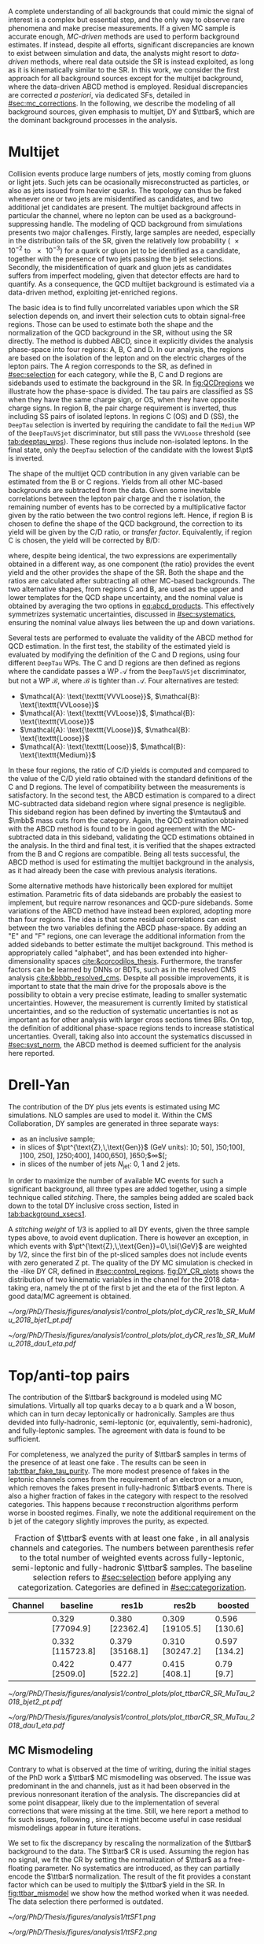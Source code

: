 :PROPERTIES:
:CUSTOM_ID: sec:backgrounds
:END:

A complete understanding of all backgrounds that could mimic the signal of interest is a complex but essential step, and the only way to observe rare phenomena and make precise measurements.
If a given \ac{MC} sample is accurate enough, /\ac{MC}-driven/ methods are used to perform background estimates.
If instead, despite all efforts, significant discrepancies are known to exist between simulation and data, the analysts might resort to /data-driven/ methods, where real data outside the \ac{SR} is instead exploited, as long as it is kinematically similar to the \ac{SR}.
In this work, we consider the first approach for all background sources except for the multijet background, where the data-driven ABCD method is employed.
Residual discrepancies are corrected /a posteriori/, via dedicated \acp{SF}, detailed in [[#sec:mc_corrections]].
In the following, we describe the modeling of all background sources, given emphasis to multijet, \ac{DY} and $\ttbar$, which are the dominant background processes in the \xhhbbtt{} analysis.

* Multijet
:PROPERTIES:
:CUSTOM_ID: sec:multijet_bckg
:END:

Collision events produce large numbers of jets, mostly coming from gluons or light jets.
Such jets can be ocasionally misreconstructed as \tauh{} particles, or also as jets issued from heavier quarks.
The \bbtt{} topology can thus be faked whenever one or two jets are misidentified as \tauh{} candidates, and two additional jet candidates are present.
The multijet background affects in particular the \tautau{} channel, where no lepton can be used as a background-suppressing handle.
The modeling of \ac{QCD} background from simulations presents two major challenges.
Firstly, large samples are needed, especially in the distribution tails of the \ac{SR}, given the relatively low probability (\num{e-2} to \num{e-3}) for a quark or gluon jet to be identified as a \tauh{} candidate, together with the presence of two jets passing the b jet selections.
Secondly, the misidentification of quark and gluon jets as \tauh{} candidates suffers from imperfect modeling, given that detector effects are hard to quantify.
As a consequence, the \ac{QCD} multijet background is estimated via a data-driven method, exploiting jet-enriched regions.

The basic idea is to find fully uncorrelated variables upon which the \ac{SR} selection depends on, and invert their selection cuts to obtain signal-free regions.
Those can be used to estimate both the shape and the normalization of the \ac{QCD} background in the \ac{SR}, without using the \ac{SR} directly.
The method is dubbed ABCD, since it explicitly divides the analysis phase-space into four regions: A, B, C and D.
In our analysis, the regions are based on the isolation of the \tauh{} lepton and on the electric charges of the lepton pairs.
The A region corresponds to the \ac{SR}, as defined in [[#sec:selection]] for each category, while the B, C and D regions are sidebands used to estimate the background in the \ac{SR}.
In [[fig:QCDregions]] we illustrate how the phase-space is divided.
The tau pairs are classified as SS when they have the same charge sign, or OS, when they have opposite charge signs.
In region B, the pair charge requirement is inverted, thus including SS pairs of isolated leptons.
In regions C (OS) and D (SS), the =DeepTau= selection is inverted by requiring the \tauh{} candidate to fail the =Medium= \ac{WP} of the =DeepTauVSjet= discriminator, but still pass the =VVVLoose= threshold (see [[tab:deeptau_wps]]).
These regions thus include non-isolated leptons.
In the \tautau{} final state, only the =DeepTau= selection of the \tauh{} candidate with the lowest $\pt$ is inverted.

#+NAME: fig:QCDregions
#+CAPTION: Sketch of the four ABCD regions used to estimate the multijet background. Region A corresponds to the \ac{SR}, while the other regions are sidebands used to estimate the multijet background in the \ac{SR}. The phase-space division is based on the isolation of the \tauh{} and on the relative sign of the $\tau$ lepton charges. More details are provided in the text.
#+BEGIN_figure
\centering
\begin{tikzpicture}[scale=2, every node/.style={scale=1.5}]
  \def\amax{4.1} % x axis maximum
  \def\opac{0.25} % opacity
  
  % AXES
  \draw[<->,>=latex,thick] (\amax,0) node[below left] {$$}
  -| (0,\amax) node[above left,rotate=90] {};

  \fill [red, opacity=\opac]    (0.05,0.05) rectangle (1.95,1.95);
  \fill [orange, opacity=\opac] (2.0,0.05)  rectangle (3.9,1.95);
  \fill [blue, opacity=\opac]   (0.05,2.0)  rectangle (1.95,3.9);
  \fill [green, opacity=\opac]  (2.0,2.0)   rectangle (3.9,3.9);
  
  \node [red]    at (0.3,0.3) {\Large \textbf{A}};
  \node [orange] at (2.3,0.3) {\Large \textbf{B}};
  \node [blue]   at (0.3,2.3) {\Large \textbf{C}};
  \node [green]  at (2.3,2.3) {\Large \textbf{D}};

  \node [black, anchor = north west] at (0.05,1.9) {signal region};
  \node [black, anchor = north west] at (2.05,1.9) {SS};
  \node [black, anchor = north west] at (2.05,1.6) {isolated};
  \node [black, anchor = north west] at (0.05,3.85) {OS};
  \node [black, anchor = north west] at (0.05,3.55) {non-isolated};
  \node [black, anchor = north west] at (2.05,3.85) {SS};
  \node [black, anchor = north west] at (2.05,3.55) {non-isolated};

  \node [black, rotate=30, anchor = east] at (-0.02,3.05) {\textbf{anti-iso}};
  \node [black, rotate=30, anchor = east] at (-0.02,1.15) {\textbf{iso}};
  \node [black, anchor = north] at (1.15,-0.01) {\textbf{OS}};
  \node [black, anchor = north] at (3.05,-0.01) {\textbf{SS}};

\end{tikzpicture}
#+END_figure

The shape of the multijet \ac{QCD} contribution in any given variable can be estimated from the B or C regions.
Yields from all other \ac{MC}-based backgrounds are subtracted from the data.
Given some inevitable correlations between the lepton pair charge and the $\tau$ isolation, the remaining number of events has to be corrected by a multiplicative factor given by the ratio between the two control regions left.
Hence, if region B is chosen to define the shape of the \ac{QCD} background, the correction to its yield will be given by the C/D ratio, or /transfer factor/.
Equivalently, if region C is chosen, the yield will be corrected by B/D:

#+NAME: eq:abcd_products
\begin{equation}
\text{N}_{\text{A}} = \text{N}_{\text{B}} \times \frac{\text{N}_{\text{C}}}{\text{N}_{\text{D}}} \:\:\: \text{or} \:\:\: \text{N}_{\text{A}} = \text{N}_{\text{C}} \times \frac{\text{N}_{\text{B}}}{\text{N}_{\text{D}}} \: ,
\end{equation}

\noindent where, despite being identical, the two expressions are experimentally obtained in a different way, as one component (the ratio) provides the event yield and the other provides the shape of the \ac{SR}.
Both the shape and the ratios are calculated after subtracting all other \ac{MC}-based backgrounds.
The two alternative shapes, from regions C and B, are used as the upper and lower templates for the \ac{QCD} shape uncertainty, and the nominal value is obtained by averaging the two options in [[eq:abcd_products]].
This effectively symmetrizes systematic uncertainties, discussed in [[#sec:systematics]], ensuring the nominal value always lies between the up and down variations.

Several tests are performed to evaluate the validity of the ABCD method for \ac{QCD} estimation. 
In the first test, the stability of the estimated yield is evaluated by modifying the definition of the C and D regions, using four different =DeepTau= \acp{WP}.
The C and D regions are then defined as regions where the \tauh{} candidate passes a \ac{WP} $\mathcal{A}$ from the =DeepTauVSjet= discriminator, but not a \ac{WP} $\mathcal{B}$, where $\mathcal{B}$ is tighter than $\mathcal{A}$.
Four alternatives are tested:
+ $\mathcal{A}: \text{\texttt{VVVLoose}}$, $\mathcal{B}: \text{\texttt{VVLoose}}$
+ $\mathcal{A}: \text{\texttt{VVLoose}}$, $\mathcal{B}: \text{\texttt{VLoose}}$
+ $\mathcal{A}: \text{\texttt{VLoose}}$, $\mathcal{B}: \text{\texttt{Loose}}$
+ $\mathcal{A}: \text{\texttt{Loose}}$, $\mathcal{B}: \text{\texttt{Medium}}$  
In these four regions, the ratio of C/D yields is computed and compared to the value of the C/D yield ratio obtained with the standard definitions of the C and D regions. 
The level of compatibility between the measurements is satisfactory.
In the second test, the ABCD estimation is compared to a direct \ac{MC}-subtracted data sideband region where signal presence is negligible.
This sideband region has been defined by inverting the $\mtautau$ and $\mbb$ mass cuts from the \rescat{1} category.
Again, the \ac{QCD} estimation obtained with the ABCD method is found to be in good agreement with the \ac{MC}-subtracted data in this sideband, validating the \ac{QCD} estimations obtained in the analysis.
In the third and final test, it is verified that the shapes extracted from the B and C regions are compatible.
Being all tests successful, the ABCD method is used for estimating the multijet background in the \xhhbbtt{} analysis, as it had already been the case with previous analysis iterations.

Some alternative methods have historically been explored for multijet estimation.
Parametric fits of data sidebands are probably the easiest to implement, but require narrow resonances and \ac{QCD}-pure sidebands.
Some variations of the ABCD method have instead been explored, adopting more than four regions.
The idea is that some residual correlations can exist between the two variables defining the ABCD phase-space.
By adding an "E" and "F" regions, one can leverage the additional information from the added sidebands to better estimate the multijet background.
This method is appropriately called "alphabet", and has been extended into higher-dimensionality spaces [[cite:&corcodilos_thesis]].
Furthermore, the transfer factors can be learned by \acp{DNN} or \acp{BDT}, such as in the resolved \ac{CMS} \hhbbbb{} analysis [[cite:&bbbb_resolved_cms]].
Despite all possible improvements, it is important to state that the main drive for the proposals above is the possibility to obtain a very precise estimate, leading to smaller systematic uncertainties.
However, the \xhhbbtt{} measurement is currently limited by statistical uncertainties, and so the reduction of systematic uncertanties is not as important as for other analysis with larger cross sections times \acp{BR}.
On top, the definition of additional phase-space regions tends to increase statistical uncertanties.
Overall, taking also into account the systematics discussed in [[#sec:syst_norm]], the ABCD method is deemed sufficient for the analysis here reported.

* Drell-Yan
:PROPERTIES:
:CUSTOM_ID: sec:drellyan_bckg
:END:

The contribution of the \ac{DY} \drellyan{} plus jets events is estimated using \ac{MC} simulations. 
\Ac{NLO} samples are used to model it.
Within the \ac{CMS} Collaboration, \ac{DY} samples are generated in three separate ways:
+ as an inclusive sample;
+ in slices of $\pt^{\text{Z},\,\text{Gen}}$ (\si{\GeV} units): ]0; 50], ]50;100], ]100, 250], ]250;400], ]400,650], ]650;$\infty$[;
+ in slices of the number of jets $N_{\text{jet}}$: 0, 1 and 2 jets.
In order to maximize the number of available \ac{MC} events for such a significant background, all three types are added together, using a simple technique called /stitching/.
There, the samples being added are scaled back down to the total \ac{DY} inclusive cross section, listed in [[tab:background_xsecs1]].

A /stitching weight/ of 1/3 is applied to all \ac{DY} events, given the three sample types above, to avoid event duplication.
There is however an exception, in which events with $\pt^{\text{Z},\,\text{Gen}}=0\,\si{\GeV}$ are weighted by 1/2, since the first bin of the \ac{pt}-sliced samples does not include events with zero generated Z \ac{pt}.
The quality of the \ac{DY} \ac{MC} simulation is checked in the \rescat{1}-like \ac{DY} \ac{CR}, defined in [[#sec:control_regions]].
[[fig:DY_CR_plots]] shows the distribution of two kinematic variables in the \mumu{} channel for the 2018 data-taking era, namely the \ac{pt} of the first b jet and the \ac{eta} of the first lepton.
A good data/MC agreement is obtained.

#+NAME: fig:DY_CR_plots
#+CAPTION: Distribution of the \ac{pt} of the first b jet (left) and the \ac{eta} of the first lepton (a muon) in the \mumu{} channel for the 2018 data-taking period.
#+BEGIN_figure
\centering
#+ATTR_LATEX: :width .49\textwidth :center
[[~/org/PhD/Thesis/figures/analysis1/control_plots/plot_dyCR_res1b_SR_MuMu_2018_bjet1_pt.pdf]]
#+ATTR_LATEX: :width .49\textwidth :center
[[~/org/PhD/Thesis/figures/analysis1/control_plots/plot_dyCR_res1b_SR_MuMu_2018_dau1_eta.pdf]]
#+END_figure

* Top/anti-top pairs
The contribution of the $\ttbar$ background is modeled using \ac{MC} simulations.
Virtually all top quarks decay to a b quark and a W boson, which can in turn decay leptonically or hadronically.
Samples are thus devided into fully-hadronic, semi-leptonic (or, equivalently, semi-hadronic), and fully-leptonic samples.
The agreement with data is found to be sufficient.

For completeness, we analyzed the purity of $\ttbar$ samples in terms of the presence of at least one fake \tauh{}.
The results can be seen in [[tab:ttbar_fake_tau_purity]].
The more modest presence of fakes in the leptonic channels comes from the requirement of an electron or a muon, which removes the fakes present in fully-hadronic $\ttbar$ events.
There is also a higher fraction of fakes in the \boostcat{} category with respect to the resolved categories.
This happens because $\tau$ reconstruction algorithms perform worse in boosted regimes.
Finally, we note the additional requirement on the b jet of the \rescat{2} category slightly improves the purity, as expected.

#+NAME: tab:ttbar_fake_tau_purity
#+CAPTION: Fraction of $\ttbar$ events with at least one fake \tauh{}, in all analysis channels and categories. The numbers between parenthesis refer to the total number of weighted events across fully-leptonic, semi-leptonic and fully-hadronic $\ttbar$ samples. The baseline selection refers to [[#sec:selection]] before applying any categorization. Categories are defined in [[#sec:categorization]].
#+ATTR_LATEX: :placement [!h] :center t :align ccccc :environment mytablewiderrows
|-----------+------------------+-----------------+-----------------+---------------|
| *Channel*   | *baseline*         | *res1b*           | *res2b*           | *boosted*       |
|-----------+------------------+-----------------+-----------------+---------------|
| \eletau{} | 0.329 [77094.9]  | 0.380 [22362.4] | 0.309 [19105.5] | 0.596 [130.6] |
| \mutau{}  | 0.332 [115723.8] | 0.379 [35168.1] | 0.310 [30247.2] | 0.597 [134.2] |
| \tautau{} | 0.422 [2509.0]   | 0.477 [522.2]   | 0.415 [408.1]   | 0.79 [9.7]    |
|-----------+------------------+-----------------+-----------------+---------------|

#+NAME: fig:ttbar_CR_plots
#+CAPTION: Distribution of the \ac{pt} of the second b jet (left) and the \ac{eta} of the first lepton (a muon) in the \mutau{} channel for the 2018 data-taking period.
#+BEGIN_figure
\centering
#+ATTR_LATEX: :width .49\textwidth :center
[[~/org/PhD/Thesis/figures/analysis1/control_plots/plot_ttbarCR_SR_MuTau_2018_bjet2_pt.pdf]]
#+ATTR_LATEX: :width .49\textwidth :center
[[~/org/PhD/Thesis/figures/analysis1/control_plots/plot_ttbarCR_SR_MuTau_2018_dau1_eta.pdf]]
#+END_figure

** MC Mismodeling
Contrary to what is observed at the time of writing, during the initial stages of the PhD work a $\ttbar$ \ac{MC} mismodelling was observed.
The issue was predominant in the \eletau{} and \mutau{} channels, just as it had been observed in the previous nonresonant iteration of the \bbtt{} analysis.
The discrepancies did at some point disappear, likely due to the implementation of several corrections that were missing at the time.
Still, we here report a method to fix such issues, following \newcite{higgs_bbtautau_nonres}, since it might become useful in case residual mismodelings appear in future iterations. 

We set to fix the discrepancy by rescaling the normalization of the $\ttbar$ background to the data.
The $\ttbar$ \ac{CR} is used.
Assuming the region has no signal, we fit the CR by setting the normalization of $\ttbar$ as a free-floating parameter.
No systematics are introduced, as they can partially encode the $\ttbar$ normalization.
The result of the fit provides a constant factor which can be used to multiply the $\ttbar$ yield in the \ac{SR}.
In [[fig:ttbar_mismodel]] we show how the method worked when it was needed.
The data selection there performed is outdated.

#+NAME: fig:ttbar_mismodel
#+CAPTION: Example of the $\ttbar$ mismodeling correction in the \mutau{} channel, in 2018. The $\ttbar$ background appears in yellow. (LEft) $\pt$ of the b-jet with the highest \hhbtag{} score before applying the $\ttbar$ \ac{SF}. (Middle) $\pt$ of the same b-jet in the $\ttbar$ \ac{CR}. (Right) $\pt$ of the same b-jet after applying the $\ttbar$ \ac{SF}.
#+BEGIN_figure
\centering
#+ATTR_LATEX: :width .325\textwidth :center
[[~/org/PhD/Thesis/figures/analysis1/ttSF1.png]]
#+ATTR_LATEX: :width .325\textwidth :center
[[~/org/PhD/Thesis/figures/analysis1/ttSF2.png]]
#+ATTR_LATEX: :width .325\textwidth :center
[[~/org/PhD/Thesis/figures/analysis1/ttSF3.png]]
#+END_figure

The result of the fit can be validated by repeating it on the \ac{CR} and \ac{SR} put together, where a cut is applied to the analysis' final discriminant, so that only background-like events are used, avoiding biases from looking at the signal-sensitive region.
The cut ensures the usage of a signal depleted region, avoiding biases.
The result of the \ac{CR} and \ac{CR}+\ac{SR} fits should match.

* Other backgrounds
All remaining processes are modeled, in shape and normalization, using solely \ac{MC} samples.
Cross sections can be inspected in [[#sec:samples_bckg]].
Processes involving the presence of two or three vector bosons, like ZZ or WWZ, are modeled, in shape and normalization,
through inclusive samples.
For the contributions arising from \ac{EW} processes with one W or Z boson plus 2 jets, from single top both in the s- and t-channels, or from $\ttbar$ pairs produced in association with a single boson or a pair of vector bosons, the cross sections are extremely small, but are nevertheless taken into account.
In the case of the W + jets background, the impact in the analysis becomes very small once b-tagged jets are required, especially in the \rescat{2} category.
The single Higgs production cross section is also tiny, when compared to the dominant backgrounds.
However, such processes have the potential to have very similar $\mhh$ topologies as the signals of interest, and are also considered.
This is the case for \ac{ggF} and \ac{VBF} Higgs production, but also when a Higgs boson is produced in association with a vector boson or a pair of top quarks.
Finally, the nonresonant \ac{SM} Higgs boson pair production is also added as a background source, assuming $\lh{3} = 1$.
